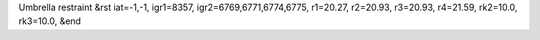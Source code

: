 Umbrella restraint
&rst 
iat=-1,-1, igr1=8357, igr2=6769,6771,6774,6775, r1=20.27, r2=20.93, r3=20.93, r4=21.59, rk2=10.0, rk3=10.0,
&end
